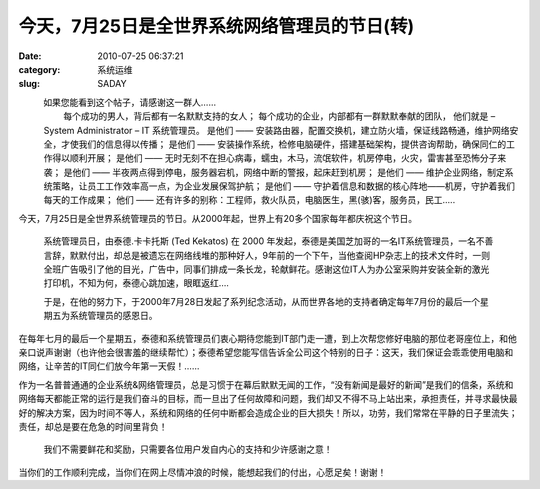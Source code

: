 今天，7月25日是全世界系统网络管理员的节日(转)
##########################################################################################################################################
:date: 2010-07-25 06:37:21
:category: 系统运维
:slug: SADAY

          如果您能看到这个帖子，请感谢这一群人……
         每个成功的男人，背后都有一名默默支持的女人；
 每个成功的企业，内部都有一群默默奉献的团队，
 他们就是 – System Administrator – IT 系统管理员。
 是他们 —— 安装路由器，配置交换机，建立防火墙，保证线路畅通，维护网络安全，才使我们的信息得以传播；
 是他们 —— 安装操作系统，检修电脑硬件，搭建基础架构，提供咨询帮助，确保同仁的工作得以顺利开展；
 是他们 —— 无时无刻不在担心病毒，蠕虫，木马，流氓软件，机房停电，火灾，雷害甚至恐怖分子来袭；
 是他们 —— 半夜两点得到停电，服务器宕机，网络中断的警报，起床赶到机房；
 是他们 —— 维护企业网络，制定系统策略，让员工工作效率高一点，为企业发展保驾护航；
 是他们 —— 守护着信息和数据的核心阵地——机房，守护着我们每天的工作成果；
 他们 —— 还有许多的别称：工程师，救火队员，电脑医生，黑(骇)客，服务员，民工….. 

今天，7月25日是全世界系统管理员的节日。从2000年起，世界上有20多个国家每年都庆祝这个节日。 

 系统管理员日，由泰德.卡卡托斯 (Ted Kekatos) 在 2000 年发起，泰德是美国芝加哥的一名IT系统管理员，一名不善言辞，默默付出，却总是被遗忘在网络线堆的那种好人，9年前的一个下午，当他查阅HP杂志上的技术文件时，一则全班广告吸引了他的目光，广告中，同事们排成一条长龙，轮献鲜花。感谢这位IT人为办公室采购并安装全新的激光打印机，不知为何，泰德心跳加速，眼眶返红….

 于是，在他的努力下，于2000年7月28日发起了系列纪念活动，从而世界各地的支持者确定每年7月份的最后一个星期五为系统管理员的感恩日。
  

在每年七月的最后一个星期五，泰德和系统管理员们衷心期待您能到IT部门走一遭，到上次帮您修好电脑的那位老哥座位上，和他亲口说声谢谢（也许他会很害羞的继续帮忙）；泰德希望您能写信告诉全公司这个特别的日子：这天，我们保证会乖乖使用电脑和网络，让辛苦的IT同仁们放今年第一天假！……

作为一名普普通通的企业系统&网络管理员，总是习惯于在幕后默默无闻的工作，“没有新闻是最好的新闻”是我们的信条，系统和网络每天都能正常的运行是我们奋斗的目标，而一旦出了任何故障和问题，我们却又不得不马上站出来，承担责任，并寻求最快最好的解决方案，因为时间不等人，系统和网络的任何中断都会造成企业的巨大损失！所以，功劳，我们常常在平静的日子里流失；责任，却总是要在危急的时间里背负！

 我们不需要鲜花和奖励，只需要各位用户发自内心的支持和少许感谢之意！

当你们的工作顺利完成，当你们在网上尽情冲浪的时候，能想起我们的付出，心愿足矣！谢谢！
